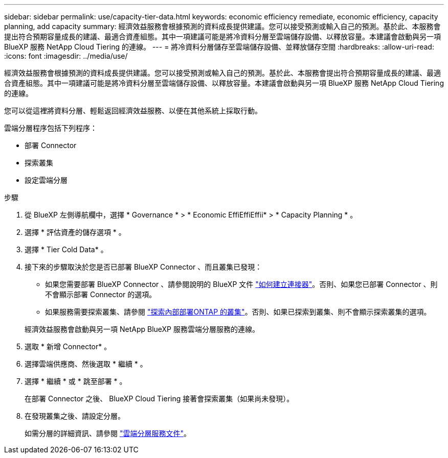 ---
sidebar: sidebar 
permalink: use/capacity-tier-data.html 
keywords: economic efficiency remediate, economic efficiency, capacity planning, add capacity 
summary: 經濟效益服務會根據預測的資料成長提供建議。您可以接受預測或輸入自己的預測。基於此、本服務會提出符合預期容量成長的建議、最適合資產組態。其中一項建議可能是將冷資料分層至雲端儲存設備、以釋放容量。本建議會啟動與另一項 BlueXP 服務 NetApp Cloud Tiering 的連線。 
---
= 將冷資料分層儲存至雲端儲存設備、並釋放儲存空間
:hardbreaks:
:allow-uri-read: 
:icons: font
:imagesdir: ../media/use/


[role="lead"]
經濟效益服務會根據預測的資料成長提供建議。您可以接受預測或輸入自己的預測。基於此、本服務會提出符合預期容量成長的建議、最適合資產組態。其中一項建議可能是將冷資料分層至雲端儲存設備、以釋放容量。本建議會啟動與另一項 BlueXP 服務 NetApp Cloud Tiering 的連線。

您可以從這裡將資料分層、輕鬆返回經濟效益服務、以便在其他系統上採取行動。

雲端分層程序包括下列程序：

* 部署 Connector
* 探索叢集
* 設定雲端分層


.步驟
. 從 BlueXP 左側導航欄中，選擇 * Governance * > * Economic EffiEffiEffii* > * Capacity Planning * 。
. 選擇 * 評估資產的儲存選項 * 。
. 選擇 * Tier Cold Data* 。
. 接下來的步驟取決於您是否已部署 BlueXP Connector 、而且叢集已發現：
+
** 如果您需要部署 BlueXP Connector 、請參閱說明的 BlueXP 文件 https://docs.netapp.com/us-en/cloud-manager-setup-admin/concept-connectors.html["如何建立連接器"^]。否則、如果您已部署 Connector 、則不會顯示部署 Connector 的選項。
** 如果服務需要探索叢集、請參閱 https://docs.netapp.com/us-en/cloud-manager-ontap-onprem/task-discovering-ontap.html["探索內部部署ONTAP 的叢集"^]。否則、如果已探索到叢集、則不會顯示探索叢集的選項。


+
經濟效益服務會啟動與另一項 NetApp BlueXP 服務雲端分層服務的連線。

. 選取 * 新增 Connector* 。
. 選擇雲端供應商、然後選取 * 繼續 * 。
. 選擇 * 繼續 * 或 * 跳至部署 * 。
+
在部署 Connector 之後、 BlueXP Cloud Tiering 接著會探索叢集（如果尚未發現）。

. 在發現叢集之後、請設定分層。
+
如需分層的詳細資訊、請參閱 https://docs.netapp.com/us-en/cloud-manager-tiering/index.html["雲端分層服務文件"^]。


